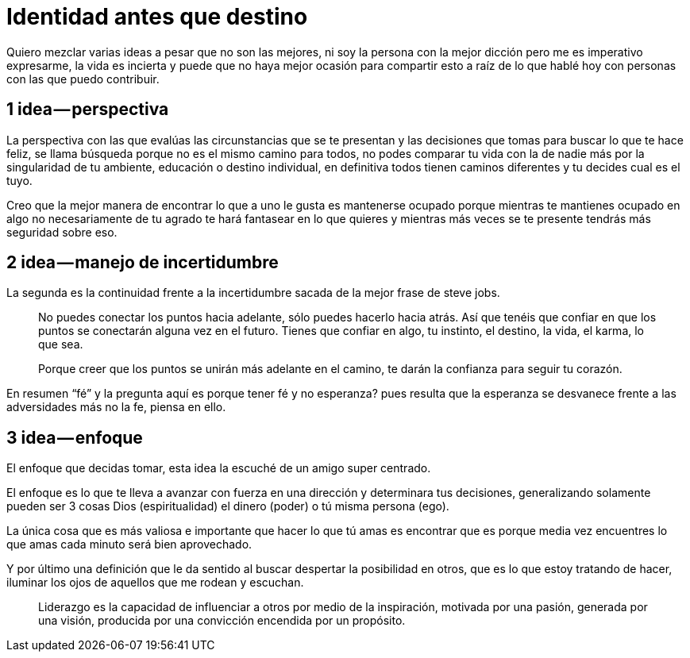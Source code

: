 = Identidad antes que destino
:hp-image: identidad-destino.jpeg
:hp-tags: filosofia,motivacion, liderazgo

Quiero mezclar varias ideas a pesar que no son las mejores, ni soy la persona con la mejor dicción pero me es imperativo expresarme, la vida es incierta y puede que no haya mejor ocasión para compartir esto a raíz de lo que hablé hoy con personas con las que puedo contribuir.

## 1 idea — perspectiva
La perspectiva  con las que evalúas las  circunstancias que se te presentan y las decisiones que tomas para buscar lo que te hace feliz, se llama búsqueda porque no es el mismo camino para todos, no podes comparar tu vida con la de nadie más por la singularidad de tu ambiente, educación o destino individual, en definitiva todos tienen caminos diferentes y tu decides cual es el tuyo.

Creo que la mejor manera de encontrar lo que a uno le gusta es mantenerse ocupado porque mientras te mantienes ocupado en algo no necesariamente de tu agrado te hará fantasear en lo que quieres y mientras más veces se te presente tendrás más seguridad sobre eso.

## 2 idea — manejo de incertidumbre
La segunda es la continuidad frente a la incertidumbre sacada de la mejor frase de steve jobs.
[quote]
____
No puedes conectar los puntos hacia adelante, sólo puedes hacerlo hacia atrás. Así que tenéis que confiar en que los puntos se conectarán alguna vez en el futuro. Tienes que confiar en algo, tu instinto, el destino, la vida, el karma, lo que sea.

Porque creer que los puntos se unirán más adelante en el camino, te darán la confianza
para seguir tu corazón.
____

En resumen “fé” y la pregunta aquí es porque tener fé y no esperanza? pues resulta que la esperanza se desvanece frente a las adversidades más no la fe, piensa en ello.

## 3 idea — enfoque
El enfoque que decidas tomar, esta idea la escuché de un amigo super centrado.

El enfoque es lo que te lleva a avanzar con fuerza en una dirección y determinara tus decisiones, generalizando solamente pueden ser 3 cosas Dios (espiritualidad) el dinero (poder) o tú misma persona (ego).

La única cosa que es más valiosa e importante que hacer lo que tú amas es encontrar que es porque media vez encuentres lo que amas cada minuto será bien aprovechado.

Y por último una definición que le da sentido al buscar despertar la posibilidad en otros, que es lo que estoy tratando de hacer, iluminar los ojos de aquellos que me rodean y escuchan.
[quote]
____
Liderazgo es la capacidad de influenciar a otros por medio de la inspiración, motivada por una pasión, generada por una visión, producida por una convicción encendida por un propósito.
____
